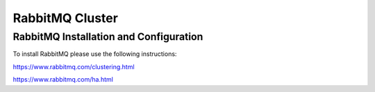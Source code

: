 RabbitMQ Cluster
----------------

RabbitMQ Installation and Configuration
^^^^^^^^^^^^^^^^^^^^^^^^^^^^^^^^^^^^^^^

To install RabbitMQ please use the following instructions:

https://www.rabbitmq.com/clustering.html

https://www.rabbitmq.com/ha.html

.. Prerequisites
.. .................
..
.. .. code-block:: bash
..
..   yum install epel-release
..   yum install erlang
..
.. Install RabbitMQ on the 3 nodes
.. ...............................
..
.. .. code-block:: bash
..
..   wget https://dl.bintray.com/rabbitmq/rabbitmq-server-rpm/rabbitmq-server-3.6.12-1.el7.noarch.rpm
..
..    rpm --import https://www.rabbitmq.com/rabbitmq-release-signing-key.asc
..
..    yum -y install rabbitmq-server-3.6.12-1.el7.noarch.rpm
..
..    chkconfig rabbitmq-server on
..
..    rabbitmq-server -detached
..
.. On Node 1:
.. ..........
..
.. .. code-block:: bash
..
..   cat /var/lib/rabbitmq/.erlang.cookie
..
.. Copy this value
..
.. On Nodes 2 & 3:
.. ...............
..
.. #. Overwrite ``/var/lib/rabbitmq/.erlang.cookie`` with value from previous step and change its permissions using the follow commands.
..
..    .. code-block:: bash
..
..     chown rabbitmq:rabbitmq /var/lib/rabbitmq/*
..     chmod 400 /var/lib/rabbitmq/.erlang.cookie
..
..
.. #. edit ``/etc/hosts`` file to refer to shortname of node 1
..
..    example:
..
..    .. code-block:: bash
..
..     10.30.20.100 rabbit-1
..
.. #. Run the commands to join each node to the cluster
..
..    .. code-block:: bash
..
..     rabbitmqctl stop
..     rabbitmq-server -detached
..     rabbitmqctl stop_app
..     rabbitmqctl join_cluster rabbit@<<node 1 shortname>>
..     rabbitmqctl start_app
..
.. On Node 1:
.. ..........
..
.. .. code-block:: bash
..
..    rabbitmqctl add_user <<admin username>> <<password>>
..    rabbitmqctl set_permissions -p / <<admin username>> ".*" ".*" ".*"
..    rabbitmqctl set_user_tags <<admin username>> administrator
..
.. On All Nodes:
.. .............
..
.. .. code-block:: bash
..
..   rabbitmq-plugins enable rabbitmq_stomp
